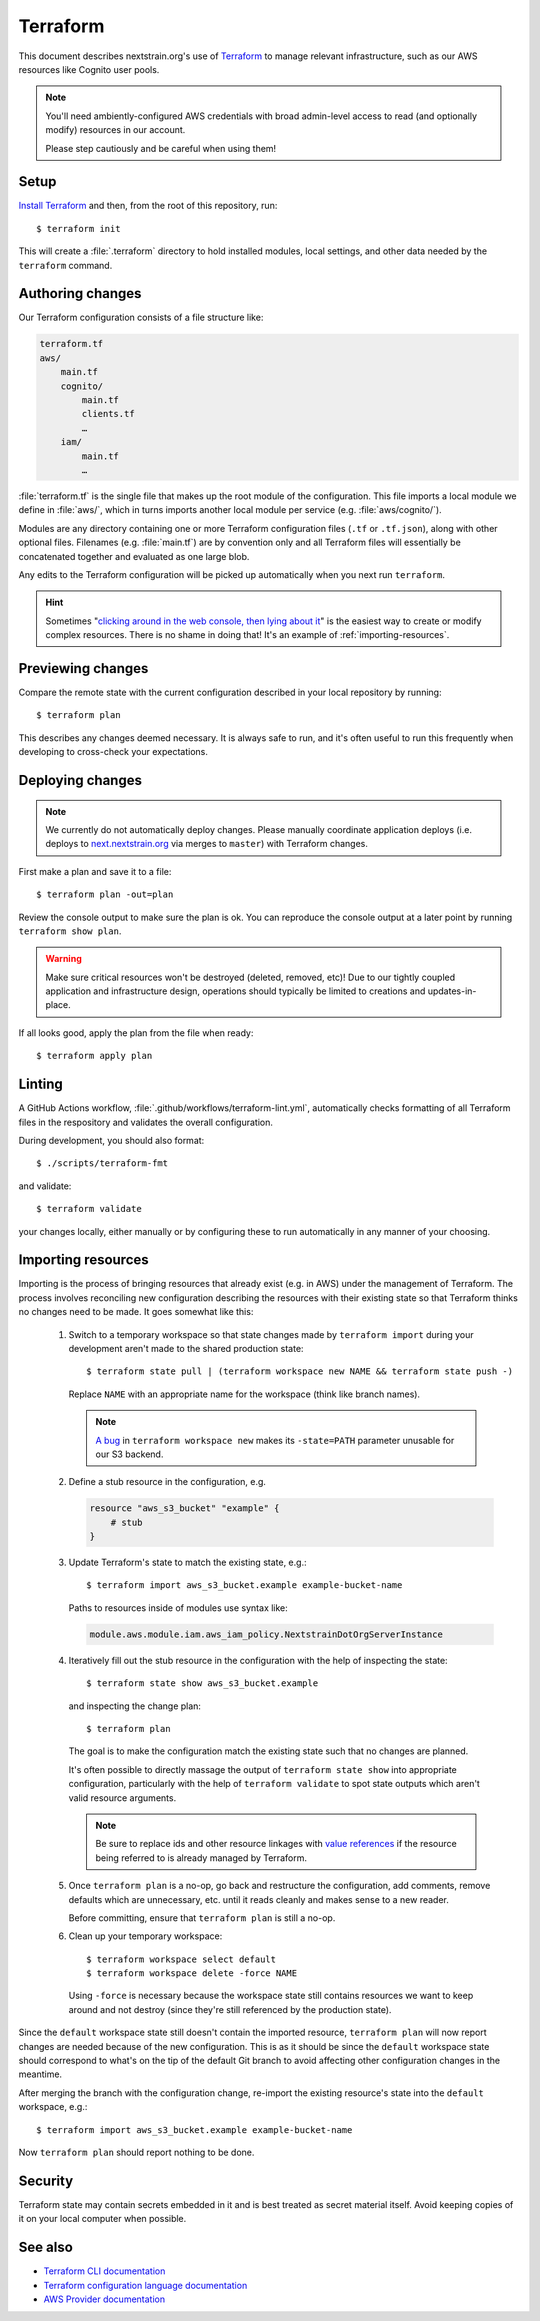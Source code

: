 .. highlight:: shell-session

=========
Terraform
=========

This document describes nextstrain.org's use of `Terraform
<https://www.terraform.io/>`__ to manage relevant infrastructure, such as our
AWS resources like Cognito user pools.

.. note::
    You'll need ambiently-configured AWS credentials with broad admin-level
    access to read (and optionally modify) resources in our account.

    Please step cautiously and be careful when using them!


Setup
=====

`Install Terraform <https://www.terraform.io/downloads>`__ and then, from the
root of this repository, run::

    $ terraform init

This will create a :file:`.terraform` directory to hold installed modules,
local settings, and other data needed by the ``terraform`` command.


Authoring changes
=================

Our Terraform configuration consists of a file structure like:

.. code-block:: none

    terraform.tf
    aws/
        main.tf
        cognito/
            main.tf
            clients.tf
            …
        iam/
            main.tf
            …

:file:`terraform.tf` is the single file that makes up the root module of the
configuration.  This file imports a local module we define in :file:`aws/`, which in
turns imports another local module per service (e.g. :file:`aws/cognito/`).

Modules are any directory containing one or more Terraform configuration files
(``.tf`` or ``.tf.json``), along with other optional files.  Filenames (e.g.
:file:`main.tf`) are by convention only and all Terraform files will
essentially be concatenated together and evaluated as one large blob.

Any edits to the Terraform configuration will be picked up automatically when
you next run ``terraform``.

.. hint::
    Sometimes "`clicking around in the web console, then lying
    about it <https://www.lastweekinaws.com/blog/clickops/>`__" is the easiest
    way to create or modify complex resources.  There is no shame in doing
    that!  It's an example of :ref:`importing-resources`.


Previewing changes
==================

Compare the remote state with the current configuration described in your local
repository by running::

    $ terraform plan

This describes any changes deemed necessary.  It is always safe to run, and
it's often useful to run this frequently when developing to cross-check your
expectations.


Deploying changes
=================

.. note::
    We currently do not automatically deploy changes.  Please manually
    coordinate application deploys (i.e. deploys to `next.nextstrain.org
    <https://next.nextstrain.org>`__ via merges to ``master``) with Terraform
    changes.

First make a plan and save it to a file::

    $ terraform plan -out=plan

Review the console output to make sure the plan is ok.  You can reproduce the
console output at a later point by running ``terraform show plan``.

.. warning::
    Make sure critical resources won't be destroyed (deleted, removed, etc)!
    Due to our tightly coupled application and infrastructure design,
    operations should typically be limited to creations and updates-in-place.

If all looks good, apply the plan from the file when ready::

    $ terraform apply plan


Linting
=======

A GitHub Actions workflow, :file:`.github/workflows/terraform-lint.yml`,
automatically checks formatting of all Terraform files in the respository and
validates the overall configuration.

During development, you should also format::

    $ ./scripts/terraform-fmt

and validate::

    $ terraform validate

your changes locally, either manually or by configuring these to run
automatically in any manner of your choosing.


.. _importing-resources:

Importing resources
===================

Importing is the process of bringing resources that already exist (e.g. in AWS)
under the management of Terraform.  The process involves reconciling new
configuration describing the resources with their existing state so that
Terraform thinks no changes need to be made.  It goes somewhat like this:

 1. Switch to a temporary workspace so that state changes made by ``terraform
    import`` during your development aren't made to the shared production
    state::

        $ terraform state pull | (terraform workspace new NAME && terraform state push -)

    Replace ``NAME`` with an appropriate name for the workspace (think like
    branch names).

    .. note::
        `A bug <https://github.com/hashicorp/terraform/issues/29819>`__ in
        ``terraform workspace new`` makes its ``-state=PATH`` parameter
        unusable for our S3 backend.

 2. Define a stub resource in the configuration, e.g.

    .. code-block:: terraform

        resource "aws_s3_bucket" "example" {
            # stub
        }

 3. Update Terraform's state to match the existing state, e.g.::

        $ terraform import aws_s3_bucket.example example-bucket-name

    Paths to resources inside of modules use syntax like:

    .. code-block:: none

        module.aws.module.iam.aws_iam_policy.NextstrainDotOrgServerInstance

 4. Iteratively fill out the stub resource in the configuration with the help
    of inspecting the state::

        $ terraform state show aws_s3_bucket.example

    and inspecting the change plan::

        $ terraform plan

    The goal is to make the configuration match the existing state such that no
    changes are planned.

    It's often possible to directly massage the output of ``terraform state
    show`` into appropriate configuration, particularly with the help of
    ``terraform validate`` to spot state outputs which aren't valid resource
    arguments.

    .. note::
        Be sure to replace ids and other resource linkages with `value
        references <https://www.terraform.io/language/expressions/references>`__
        if the resource being referred to is already managed by Terraform.

 5. Once ``terraform plan`` is a no-op, go back and restructure the
    configuration, add comments, remove defaults which are unnecessary, etc.
    until it reads cleanly and makes sense to a new reader.

    Before committing, ensure that ``terraform plan`` is still a no-op.

 6. Clean up your temporary workspace::

        $ terraform workspace select default
        $ terraform workspace delete -force NAME

    Using ``-force`` is necessary because the workspace state still contains
    resources we want to keep around and not destroy (since they're still
    referenced by the production state).

Since the ``default`` workspace state still doesn't contain the imported
resource, ``terraform plan`` will now report changes are needed because of the
new configuration.  This is as it should be since the ``default`` workspace
state should correspond to what's on the tip of the default Git branch to avoid
affecting other configuration changes in the meantime.

After merging the branch with the configuration change, re-import the existing
resource's state into the ``default`` workspace, e.g.::

    $ terraform import aws_s3_bucket.example example-bucket-name

Now ``terraform plan`` should report nothing to be done.


Security
========

Terraform state may contain secrets embedded in it and is best treated as
secret material itself.  Avoid keeping copies of it on your local computer when
possible.


See also
========

- `Terraform CLI documentation <https://www.terraform.io/cli/>`__
- `Terraform configuration language documentation <https://www.terraform.io/language>`__
- `AWS Provider documentation <https://registry.terraform.io/providers/hashicorp/aws/latest/docs>`__
